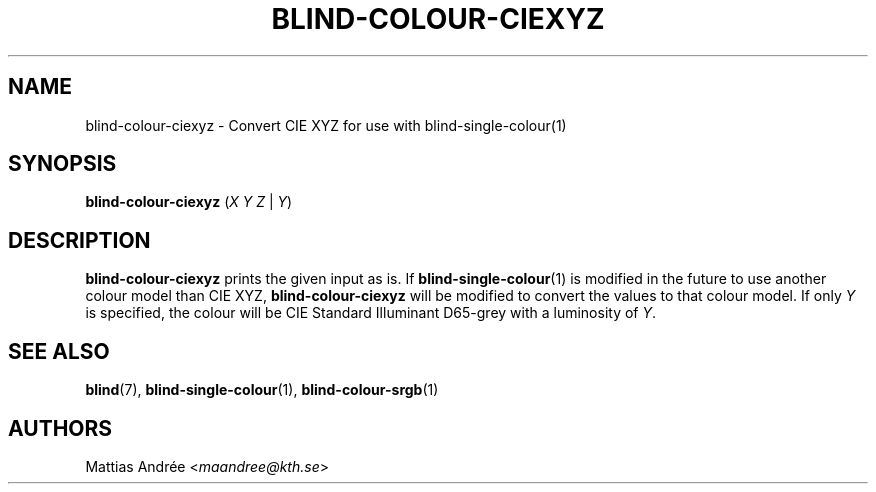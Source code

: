 .TH BLIND-COLOUR-CIEXYZ 1 blind
.SH NAME
blind-colour-ciexyz - Convert CIE XYZ for use with blind-single-colour(1)
.SH SYNOPSIS
.B blind-colour-ciexyz
.RI ( X
.I Y
.I Z
|
.IR Y )
.SH DESCRIPTION
.B blind-colour-ciexyz
prints the given input as is. If
.BR blind-single-colour (1)
is modified in the future to use another colour model
than CIE XYZ,
.B blind-colour-ciexyz
will be modified to convert the values to
that colour model. If only
.I Y
is specified, the colour will be CIE Standard Illuminant D65-grey
with a luminosity of
.IR Y .
.SH SEE ALSO
.BR blind (7),
.BR blind-single-colour (1),
.BR blind-colour-srgb (1)
.SH AUTHORS
Mattias Andrée
.RI < maandree@kth.se >
